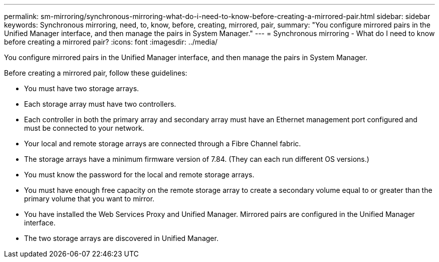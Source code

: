 ---
permalink: sm-mirroring/synchronous-mirroring-what-do-i-need-to-know-before-creating-a-mirrored-pair.html
sidebar: sidebar
keywords: Synchronous mirroring, need, to, know, before, creating, mirrored, pair, 
summary: "You configure mirrored pairs in the Unified Manager interface, and then manage the pairs in System Manager."
---
= Synchronous mirroring - What do I need to know before creating a mirrored pair?
:icons: font
:imagesdir: ../media/

[.lead]
You configure mirrored pairs in the Unified Manager interface, and then manage the pairs in System Manager.

Before creating a mirrored pair, follow these guidelines:

* You must have two storage arrays.
* Each storage array must have two controllers.
* Each controller in both the primary array and secondary array must have an Ethernet management port configured and must be connected to your network.
* Your local and remote storage arrays are connected through a Fibre Channel fabric.
* The storage arrays have a minimum firmware version of 7.84. (They can each run different OS versions.)
* You must know the password for the local and remote storage arrays.
* You must have enough free capacity on the remote storage array to create a secondary volume equal to or greater than the primary volume that you want to mirror.
* You have installed the Web Services Proxy and Unified Manager. Mirrored pairs are configured in the Unified Manager interface.
* The two storage arrays are discovered in Unified Manager.
